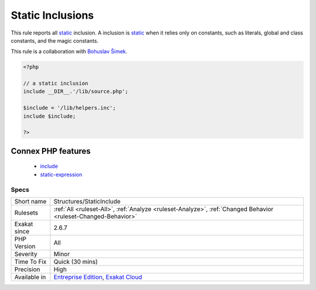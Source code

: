 .. _structures-staticinclude:

.. _static-inclusions:

Static Inclusions
+++++++++++++++++

.. meta::
	:description:
		Static Inclusions: This rule reports all static inclusion.
	:twitter:card: summary_large_image
	:twitter:site: @exakat
	:twitter:title: Static Inclusions
	:twitter:description: Static Inclusions: This rule reports all static inclusion
	:twitter:creator: @exakat
	:twitter:image:src: https://www.exakat.io/wp-content/uploads/2020/06/logo-exakat.png
	:og:image: https://www.exakat.io/wp-content/uploads/2020/06/logo-exakat.png
	:og:title: Static Inclusions
	:og:type: article
	:og:description: This rule reports all static inclusion
	:og:url: https://php-tips.readthedocs.io/en/latest/tips/Structures/StaticInclude.html
	:og:locale: en
This rule reports all `static <https://www.php.net/manual/en/language.oop5.static.php>`_ inclusion. A inclusion is `static <https://www.php.net/manual/en/language.oop5.static.php>`_ when it relies only on constants, such as literals, global and class constants, and the magic constants.

This rule is a collaboration with `Bohuslav Šimek <https://twitter.com/BohuslavSimek>`_.

.. code-block:: php
   
   <?php
   
   // a static inclusion
   include __DIR__.'/lib/source.php';
   
   $include = '/lib/helpers.inc';
   include $include;
   
   ?>
Connex PHP features
-------------------

  + `include <https://php-dictionary.readthedocs.io/en/latest/dictionary/include.ini.html>`_
  + `static-expression <https://php-dictionary.readthedocs.io/en/latest/dictionary/static-expression.ini.html>`_


Specs
_____

+--------------+-------------------------------------------------------------------------------------------------------------------------+
| Short name   | Structures/StaticInclude                                                                                                |
+--------------+-------------------------------------------------------------------------------------------------------------------------+
| Rulesets     | :ref:`All <ruleset-All>`, :ref:`Analyze <ruleset-Analyze>`, :ref:`Changed Behavior <ruleset-Changed-Behavior>`          |
+--------------+-------------------------------------------------------------------------------------------------------------------------+
| Exakat since | 2.6.7                                                                                                                   |
+--------------+-------------------------------------------------------------------------------------------------------------------------+
| PHP Version  | All                                                                                                                     |
+--------------+-------------------------------------------------------------------------------------------------------------------------+
| Severity     | Minor                                                                                                                   |
+--------------+-------------------------------------------------------------------------------------------------------------------------+
| Time To Fix  | Quick (30 mins)                                                                                                         |
+--------------+-------------------------------------------------------------------------------------------------------------------------+
| Precision    | High                                                                                                                    |
+--------------+-------------------------------------------------------------------------------------------------------------------------+
| Available in | `Entreprise Edition <https://www.exakat.io/entreprise-edition>`_, `Exakat Cloud <https://www.exakat.io/exakat-cloud/>`_ |
+--------------+-------------------------------------------------------------------------------------------------------------------------+


